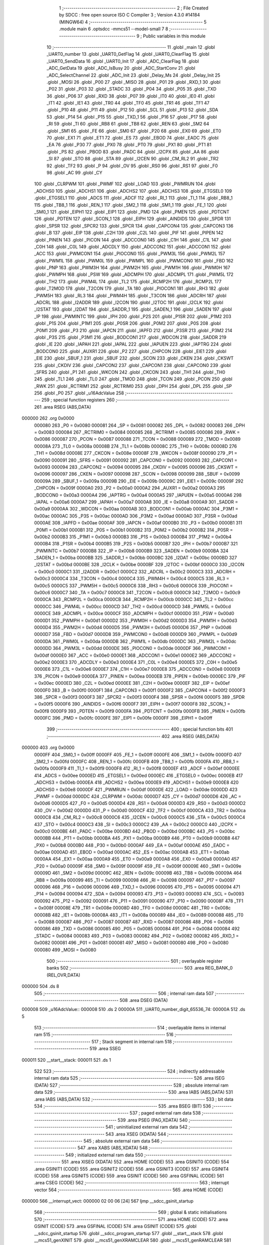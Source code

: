                                       1 ;--------------------------------------------------------
                                      2 ; File Created by SDCC : free open source ISO C Compiler 
                                      3 ; Version 4.3.0 #14184 (MINGW64)
                                      4 ;--------------------------------------------------------
                                      5 	.module main
                                      6 	.optsdcc -mmcs51 --model-small
                                      7 	
                                      8 ;--------------------------------------------------------
                                      9 ; Public variables in this module
                                     10 ;--------------------------------------------------------
                                     11 	.globl _main
                                     12 	.globl _UART0_number
                                     13 	.globl _UART0_GetFlag
                                     14 	.globl _UART0_ClearFlag
                                     15 	.globl _UART0_SendData
                                     16 	.globl _UART0_Init
                                     17 	.globl _ADC_ClearFlag
                                     18 	.globl _ADC_GetData
                                     19 	.globl _ADC_IsBusy
                                     20 	.globl _ADC_StartConv
                                     21 	.globl _ADC_SelectChannel
                                     22 	.globl _ADC_Init
                                     23 	.globl _Delay_Ms
                                     24 	.globl _Delay_Init
                                     25 	.globl _MOSI
                                     26 	.globl _P00
                                     27 	.globl _MISO
                                     28 	.globl _P01
                                     29 	.globl _RXD_1
                                     30 	.globl _P02
                                     31 	.globl _P03
                                     32 	.globl _STADC
                                     33 	.globl _P04
                                     34 	.globl _P05
                                     35 	.globl _TXD
                                     36 	.globl _P06
                                     37 	.globl _RXD
                                     38 	.globl _P07
                                     39 	.globl _IT0
                                     40 	.globl _IE0
                                     41 	.globl _IT1
                                     42 	.globl _IE1
                                     43 	.globl _TR0
                                     44 	.globl _TF0
                                     45 	.globl _TR1
                                     46 	.globl _TF1
                                     47 	.globl _P10
                                     48 	.globl _P11
                                     49 	.globl _P12
                                     50 	.globl _SCL
                                     51 	.globl _P13
                                     52 	.globl _SDA
                                     53 	.globl _P14
                                     54 	.globl _P15
                                     55 	.globl _TXD_1
                                     56 	.globl _P16
                                     57 	.globl _P17
                                     58 	.globl _RI
                                     59 	.globl _TI
                                     60 	.globl _RB8
                                     61 	.globl _TB8
                                     62 	.globl _REN
                                     63 	.globl _SM2
                                     64 	.globl _SM1
                                     65 	.globl _FE
                                     66 	.globl _SM0
                                     67 	.globl _P20
                                     68 	.globl _EX0
                                     69 	.globl _ET0
                                     70 	.globl _EX1
                                     71 	.globl _ET1
                                     72 	.globl _ES
                                     73 	.globl _EBOD
                                     74 	.globl _EADC
                                     75 	.globl _EA
                                     76 	.globl _P30
                                     77 	.globl _PX0
                                     78 	.globl _PT0
                                     79 	.globl _PX1
                                     80 	.globl _PT1
                                     81 	.globl _PS
                                     82 	.globl _PBOD
                                     83 	.globl _PADC
                                     84 	.globl _I2CPX
                                     85 	.globl _AA
                                     86 	.globl _SI
                                     87 	.globl _STO
                                     88 	.globl _STA
                                     89 	.globl _I2CEN
                                     90 	.globl _CM_RL2
                                     91 	.globl _TR2
                                     92 	.globl _TF2
                                     93 	.globl _P
                                     94 	.globl _OV
                                     95 	.globl _RS0
                                     96 	.globl _RS1
                                     97 	.globl _F0
                                     98 	.globl _AC
                                     99 	.globl _CY
                                    100 	.globl _CLRPWM
                                    101 	.globl _PWMF
                                    102 	.globl _LOAD
                                    103 	.globl _PWMRUN
                                    104 	.globl _ADCHS0
                                    105 	.globl _ADCHS1
                                    106 	.globl _ADCHS2
                                    107 	.globl _ADCHS3
                                    108 	.globl _ETGSEL0
                                    109 	.globl _ETGSEL1
                                    110 	.globl _ADCS
                                    111 	.globl _ADCF
                                    112 	.globl _RI_1
                                    113 	.globl _TI_1
                                    114 	.globl _RB8_1
                                    115 	.globl _TB8_1
                                    116 	.globl _REN_1
                                    117 	.globl _SM2_1
                                    118 	.globl _SM1_1
                                    119 	.globl _FE_1
                                    120 	.globl _SM0_1
                                    121 	.globl _EIPH1
                                    122 	.globl _EIP1
                                    123 	.globl _PMD
                                    124 	.globl _PMEN
                                    125 	.globl _PDTCNT
                                    126 	.globl _PDTEN
                                    127 	.globl _SCON_1
                                    128 	.globl _EIPH
                                    129 	.globl _AINDIDS
                                    130 	.globl _SPDR
                                    131 	.globl _SPSR
                                    132 	.globl _SPCR2
                                    133 	.globl _SPCR
                                    134 	.globl _CAPCON4
                                    135 	.globl _CAPCON3
                                    136 	.globl _B
                                    137 	.globl _EIP
                                    138 	.globl _C2H
                                    139 	.globl _C2L
                                    140 	.globl _PIF
                                    141 	.globl _PIPEN
                                    142 	.globl _PINEN
                                    143 	.globl _PICON
                                    144 	.globl _ADCCON0
                                    145 	.globl _C1H
                                    146 	.globl _C1L
                                    147 	.globl _C0H
                                    148 	.globl _C0L
                                    149 	.globl _ADCDLY
                                    150 	.globl _ADCCON2
                                    151 	.globl _ADCCON1
                                    152 	.globl _ACC
                                    153 	.globl _PWMCON1
                                    154 	.globl _PIOCON0
                                    155 	.globl _PWM3L
                                    156 	.globl _PWM2L
                                    157 	.globl _PWM1L
                                    158 	.globl _PWM0L
                                    159 	.globl _PWMPL
                                    160 	.globl _PWMCON0
                                    161 	.globl _FBD
                                    162 	.globl _PNP
                                    163 	.globl _PWM3H
                                    164 	.globl _PWM2H
                                    165 	.globl _PWM1H
                                    166 	.globl _PWM0H
                                    167 	.globl _PWMPH
                                    168 	.globl _PSW
                                    169 	.globl _ADCMPH
                                    170 	.globl _ADCMPL
                                    171 	.globl _PWM5L
                                    172 	.globl _TH2
                                    173 	.globl _PWM4L
                                    174 	.globl _TL2
                                    175 	.globl _RCMP2H
                                    176 	.globl _RCMP2L
                                    177 	.globl _T2MOD
                                    178 	.globl _T2CON
                                    179 	.globl _TA
                                    180 	.globl _PIOCON1
                                    181 	.globl _RH3
                                    182 	.globl _PWM5H
                                    183 	.globl _RL3
                                    184 	.globl _PWM4H
                                    185 	.globl _T3CON
                                    186 	.globl _ADCRH
                                    187 	.globl _ADCRL
                                    188 	.globl _I2ADDR
                                    189 	.globl _I2CON
                                    190 	.globl _I2TOC
                                    191 	.globl _I2CLK
                                    192 	.globl _I2STAT
                                    193 	.globl _I2DAT
                                    194 	.globl _SADDR_1
                                    195 	.globl _SADEN_1
                                    196 	.globl _SADEN
                                    197 	.globl _IP
                                    198 	.globl _PWMINTC
                                    199 	.globl _IPH
                                    200 	.globl _P2S
                                    201 	.globl _P1SR
                                    202 	.globl _P1M2
                                    203 	.globl _P1S
                                    204 	.globl _P1M1
                                    205 	.globl _P0SR
                                    206 	.globl _P0M2
                                    207 	.globl _P0S
                                    208 	.globl _P0M1
                                    209 	.globl _P3
                                    210 	.globl _IAPCN
                                    211 	.globl _IAPFD
                                    212 	.globl _P3SR
                                    213 	.globl _P3M2
                                    214 	.globl _P3S
                                    215 	.globl _P3M1
                                    216 	.globl _BODCON1
                                    217 	.globl _WDCON
                                    218 	.globl _SADDR
                                    219 	.globl _IE
                                    220 	.globl _IAPAH
                                    221 	.globl _IAPAL
                                    222 	.globl _IAPUEN
                                    223 	.globl _IAPTRG
                                    224 	.globl _BODCON0
                                    225 	.globl _AUXR1
                                    226 	.globl _P2
                                    227 	.globl _CHPCON
                                    228 	.globl _EIE1
                                    229 	.globl _EIE
                                    230 	.globl _SBUF_1
                                    231 	.globl _SBUF
                                    232 	.globl _SCON
                                    233 	.globl _CKEN
                                    234 	.globl _CKSWT
                                    235 	.globl _CKDIV
                                    236 	.globl _CAPCON2
                                    237 	.globl _CAPCON1
                                    238 	.globl _CAPCON0
                                    239 	.globl _SFRS
                                    240 	.globl _P1
                                    241 	.globl _WKCON
                                    242 	.globl _CKCON
                                    243 	.globl _TH1
                                    244 	.globl _TH0
                                    245 	.globl _TL1
                                    246 	.globl _TL0
                                    247 	.globl _TMOD
                                    248 	.globl _TCON
                                    249 	.globl _PCON
                                    250 	.globl _RWK
                                    251 	.globl _RCTRIM1
                                    252 	.globl _RCTRIM0
                                    253 	.globl _DPH
                                    254 	.globl _DPL
                                    255 	.globl _SP
                                    256 	.globl _P0
                                    257 	.globl _u16AdcValue
                                    258 ;--------------------------------------------------------
                                    259 ; special function registers
                                    260 ;--------------------------------------------------------
                                    261 	.area RSEG    (ABS,DATA)
      000000                        262 	.org 0x0000
                           000080   263 _P0	=	0x0080
                           000081   264 _SP	=	0x0081
                           000082   265 _DPL	=	0x0082
                           000083   266 _DPH	=	0x0083
                           000084   267 _RCTRIM0	=	0x0084
                           000085   268 _RCTRIM1	=	0x0085
                           000086   269 _RWK	=	0x0086
                           000087   270 _PCON	=	0x0087
                           000088   271 _TCON	=	0x0088
                           000089   272 _TMOD	=	0x0089
                           00008A   273 _TL0	=	0x008a
                           00008B   274 _TL1	=	0x008b
                           00008C   275 _TH0	=	0x008c
                           00008D   276 _TH1	=	0x008d
                           00008E   277 _CKCON	=	0x008e
                           00008F   278 _WKCON	=	0x008f
                           000090   279 _P1	=	0x0090
                           000091   280 _SFRS	=	0x0091
                           000092   281 _CAPCON0	=	0x0092
                           000093   282 _CAPCON1	=	0x0093
                           000094   283 _CAPCON2	=	0x0094
                           000095   284 _CKDIV	=	0x0095
                           000096   285 _CKSWT	=	0x0096
                           000097   286 _CKEN	=	0x0097
                           000098   287 _SCON	=	0x0098
                           000099   288 _SBUF	=	0x0099
                           00009A   289 _SBUF_1	=	0x009a
                           00009B   290 _EIE	=	0x009b
                           00009C   291 _EIE1	=	0x009c
                           00009F   292 _CHPCON	=	0x009f
                           0000A0   293 _P2	=	0x00a0
                           0000A2   294 _AUXR1	=	0x00a2
                           0000A3   295 _BODCON0	=	0x00a3
                           0000A4   296 _IAPTRG	=	0x00a4
                           0000A5   297 _IAPUEN	=	0x00a5
                           0000A6   298 _IAPAL	=	0x00a6
                           0000A7   299 _IAPAH	=	0x00a7
                           0000A8   300 _IE	=	0x00a8
                           0000A9   301 _SADDR	=	0x00a9
                           0000AA   302 _WDCON	=	0x00aa
                           0000AB   303 _BODCON1	=	0x00ab
                           0000AC   304 _P3M1	=	0x00ac
                           0000AC   305 _P3S	=	0x00ac
                           0000AD   306 _P3M2	=	0x00ad
                           0000AD   307 _P3SR	=	0x00ad
                           0000AE   308 _IAPFD	=	0x00ae
                           0000AF   309 _IAPCN	=	0x00af
                           0000B0   310 _P3	=	0x00b0
                           0000B1   311 _P0M1	=	0x00b1
                           0000B1   312 _P0S	=	0x00b1
                           0000B2   313 _P0M2	=	0x00b2
                           0000B2   314 _P0SR	=	0x00b2
                           0000B3   315 _P1M1	=	0x00b3
                           0000B3   316 _P1S	=	0x00b3
                           0000B4   317 _P1M2	=	0x00b4
                           0000B4   318 _P1SR	=	0x00b4
                           0000B5   319 _P2S	=	0x00b5
                           0000B7   320 _IPH	=	0x00b7
                           0000B7   321 _PWMINTC	=	0x00b7
                           0000B8   322 _IP	=	0x00b8
                           0000B9   323 _SADEN	=	0x00b9
                           0000BA   324 _SADEN_1	=	0x00ba
                           0000BB   325 _SADDR_1	=	0x00bb
                           0000BC   326 _I2DAT	=	0x00bc
                           0000BD   327 _I2STAT	=	0x00bd
                           0000BE   328 _I2CLK	=	0x00be
                           0000BF   329 _I2TOC	=	0x00bf
                           0000C0   330 _I2CON	=	0x00c0
                           0000C1   331 _I2ADDR	=	0x00c1
                           0000C2   332 _ADCRL	=	0x00c2
                           0000C3   333 _ADCRH	=	0x00c3
                           0000C4   334 _T3CON	=	0x00c4
                           0000C4   335 _PWM4H	=	0x00c4
                           0000C5   336 _RL3	=	0x00c5
                           0000C5   337 _PWM5H	=	0x00c5
                           0000C6   338 _RH3	=	0x00c6
                           0000C6   339 _PIOCON1	=	0x00c6
                           0000C7   340 _TA	=	0x00c7
                           0000C8   341 _T2CON	=	0x00c8
                           0000C9   342 _T2MOD	=	0x00c9
                           0000CA   343 _RCMP2L	=	0x00ca
                           0000CB   344 _RCMP2H	=	0x00cb
                           0000CC   345 _TL2	=	0x00cc
                           0000CC   346 _PWM4L	=	0x00cc
                           0000CD   347 _TH2	=	0x00cd
                           0000CD   348 _PWM5L	=	0x00cd
                           0000CE   349 _ADCMPL	=	0x00ce
                           0000CF   350 _ADCMPH	=	0x00cf
                           0000D0   351 _PSW	=	0x00d0
                           0000D1   352 _PWMPH	=	0x00d1
                           0000D2   353 _PWM0H	=	0x00d2
                           0000D3   354 _PWM1H	=	0x00d3
                           0000D4   355 _PWM2H	=	0x00d4
                           0000D5   356 _PWM3H	=	0x00d5
                           0000D6   357 _PNP	=	0x00d6
                           0000D7   358 _FBD	=	0x00d7
                           0000D8   359 _PWMCON0	=	0x00d8
                           0000D9   360 _PWMPL	=	0x00d9
                           0000DA   361 _PWM0L	=	0x00da
                           0000DB   362 _PWM1L	=	0x00db
                           0000DC   363 _PWM2L	=	0x00dc
                           0000DD   364 _PWM3L	=	0x00dd
                           0000DE   365 _PIOCON0	=	0x00de
                           0000DF   366 _PWMCON1	=	0x00df
                           0000E0   367 _ACC	=	0x00e0
                           0000E1   368 _ADCCON1	=	0x00e1
                           0000E2   369 _ADCCON2	=	0x00e2
                           0000E3   370 _ADCDLY	=	0x00e3
                           0000E4   371 _C0L	=	0x00e4
                           0000E5   372 _C0H	=	0x00e5
                           0000E6   373 _C1L	=	0x00e6
                           0000E7   374 _C1H	=	0x00e7
                           0000E8   375 _ADCCON0	=	0x00e8
                           0000E9   376 _PICON	=	0x00e9
                           0000EA   377 _PINEN	=	0x00ea
                           0000EB   378 _PIPEN	=	0x00eb
                           0000EC   379 _PIF	=	0x00ec
                           0000ED   380 _C2L	=	0x00ed
                           0000EE   381 _C2H	=	0x00ee
                           0000EF   382 _EIP	=	0x00ef
                           0000F0   383 _B	=	0x00f0
                           0000F1   384 _CAPCON3	=	0x00f1
                           0000F2   385 _CAPCON4	=	0x00f2
                           0000F3   386 _SPCR	=	0x00f3
                           0000F3   387 _SPCR2	=	0x00f3
                           0000F4   388 _SPSR	=	0x00f4
                           0000F5   389 _SPDR	=	0x00f5
                           0000F6   390 _AINDIDS	=	0x00f6
                           0000F7   391 _EIPH	=	0x00f7
                           0000F8   392 _SCON_1	=	0x00f8
                           0000F9   393 _PDTEN	=	0x00f9
                           0000FA   394 _PDTCNT	=	0x00fa
                           0000FB   395 _PMEN	=	0x00fb
                           0000FC   396 _PMD	=	0x00fc
                           0000FE   397 _EIP1	=	0x00fe
                           0000FF   398 _EIPH1	=	0x00ff
                                    399 ;--------------------------------------------------------
                                    400 ; special function bits
                                    401 ;--------------------------------------------------------
                                    402 	.area RSEG    (ABS,DATA)
      000000                        403 	.org 0x0000
                           0000FF   404 _SM0_1	=	0x00ff
                           0000FF   405 _FE_1	=	0x00ff
                           0000FE   406 _SM1_1	=	0x00fe
                           0000FD   407 _SM2_1	=	0x00fd
                           0000FC   408 _REN_1	=	0x00fc
                           0000FB   409 _TB8_1	=	0x00fb
                           0000FA   410 _RB8_1	=	0x00fa
                           0000F9   411 _TI_1	=	0x00f9
                           0000F8   412 _RI_1	=	0x00f8
                           0000EF   413 _ADCF	=	0x00ef
                           0000EE   414 _ADCS	=	0x00ee
                           0000ED   415 _ETGSEL1	=	0x00ed
                           0000EC   416 _ETGSEL0	=	0x00ec
                           0000EB   417 _ADCHS3	=	0x00eb
                           0000EA   418 _ADCHS2	=	0x00ea
                           0000E9   419 _ADCHS1	=	0x00e9
                           0000E8   420 _ADCHS0	=	0x00e8
                           0000DF   421 _PWMRUN	=	0x00df
                           0000DE   422 _LOAD	=	0x00de
                           0000DD   423 _PWMF	=	0x00dd
                           0000DC   424 _CLRPWM	=	0x00dc
                           0000D7   425 _CY	=	0x00d7
                           0000D6   426 _AC	=	0x00d6
                           0000D5   427 _F0	=	0x00d5
                           0000D4   428 _RS1	=	0x00d4
                           0000D3   429 _RS0	=	0x00d3
                           0000D2   430 _OV	=	0x00d2
                           0000D0   431 _P	=	0x00d0
                           0000CF   432 _TF2	=	0x00cf
                           0000CA   433 _TR2	=	0x00ca
                           0000C8   434 _CM_RL2	=	0x00c8
                           0000C6   435 _I2CEN	=	0x00c6
                           0000C5   436 _STA	=	0x00c5
                           0000C4   437 _STO	=	0x00c4
                           0000C3   438 _SI	=	0x00c3
                           0000C2   439 _AA	=	0x00c2
                           0000C0   440 _I2CPX	=	0x00c0
                           0000BE   441 _PADC	=	0x00be
                           0000BD   442 _PBOD	=	0x00bd
                           0000BC   443 _PS	=	0x00bc
                           0000BB   444 _PT1	=	0x00bb
                           0000BA   445 _PX1	=	0x00ba
                           0000B9   446 _PT0	=	0x00b9
                           0000B8   447 _PX0	=	0x00b8
                           0000B0   448 _P30	=	0x00b0
                           0000AF   449 _EA	=	0x00af
                           0000AE   450 _EADC	=	0x00ae
                           0000AD   451 _EBOD	=	0x00ad
                           0000AC   452 _ES	=	0x00ac
                           0000AB   453 _ET1	=	0x00ab
                           0000AA   454 _EX1	=	0x00aa
                           0000A9   455 _ET0	=	0x00a9
                           0000A8   456 _EX0	=	0x00a8
                           0000A0   457 _P20	=	0x00a0
                           00009F   458 _SM0	=	0x009f
                           00009F   459 _FE	=	0x009f
                           00009E   460 _SM1	=	0x009e
                           00009D   461 _SM2	=	0x009d
                           00009C   462 _REN	=	0x009c
                           00009B   463 _TB8	=	0x009b
                           00009A   464 _RB8	=	0x009a
                           000099   465 _TI	=	0x0099
                           000098   466 _RI	=	0x0098
                           000097   467 _P17	=	0x0097
                           000096   468 _P16	=	0x0096
                           000096   469 _TXD_1	=	0x0096
                           000095   470 _P15	=	0x0095
                           000094   471 _P14	=	0x0094
                           000094   472 _SDA	=	0x0094
                           000093   473 _P13	=	0x0093
                           000093   474 _SCL	=	0x0093
                           000092   475 _P12	=	0x0092
                           000091   476 _P11	=	0x0091
                           000090   477 _P10	=	0x0090
                           00008F   478 _TF1	=	0x008f
                           00008E   479 _TR1	=	0x008e
                           00008D   480 _TF0	=	0x008d
                           00008C   481 _TR0	=	0x008c
                           00008B   482 _IE1	=	0x008b
                           00008A   483 _IT1	=	0x008a
                           000089   484 _IE0	=	0x0089
                           000088   485 _IT0	=	0x0088
                           000087   486 _P07	=	0x0087
                           000087   487 _RXD	=	0x0087
                           000086   488 _P06	=	0x0086
                           000086   489 _TXD	=	0x0086
                           000085   490 _P05	=	0x0085
                           000084   491 _P04	=	0x0084
                           000084   492 _STADC	=	0x0084
                           000083   493 _P03	=	0x0083
                           000082   494 _P02	=	0x0082
                           000082   495 _RXD_1	=	0x0082
                           000081   496 _P01	=	0x0081
                           000081   497 _MISO	=	0x0081
                           000080   498 _P00	=	0x0080
                           000080   499 _MOSI	=	0x0080
                                    500 ;--------------------------------------------------------
                                    501 ; overlayable register banks
                                    502 ;--------------------------------------------------------
                                    503 	.area REG_BANK_0	(REL,OVR,DATA)
      000000                        504 	.ds 8
                                    505 ;--------------------------------------------------------
                                    506 ; internal ram data
                                    507 ;--------------------------------------------------------
                                    508 	.area DSEG    (DATA)
      000008                        509 _u16AdcValue::
      000008                        510 	.ds 2
      00000A                        511 _UART0_number_digit_65536_74:
      00000A                        512 	.ds 5
                                    513 ;--------------------------------------------------------
                                    514 ; overlayable items in internal ram
                                    515 ;--------------------------------------------------------
                                    516 ;--------------------------------------------------------
                                    517 ; Stack segment in internal ram
                                    518 ;--------------------------------------------------------
                                    519 	.area SSEG
      000011                        520 __start__stack:
      000011                        521 	.ds	1
                                    522 
                                    523 ;--------------------------------------------------------
                                    524 ; indirectly addressable internal ram data
                                    525 ;--------------------------------------------------------
                                    526 	.area ISEG    (DATA)
                                    527 ;--------------------------------------------------------
                                    528 ; absolute internal ram data
                                    529 ;--------------------------------------------------------
                                    530 	.area IABS    (ABS,DATA)
                                    531 	.area IABS    (ABS,DATA)
                                    532 ;--------------------------------------------------------
                                    533 ; bit data
                                    534 ;--------------------------------------------------------
                                    535 	.area BSEG    (BIT)
                                    536 ;--------------------------------------------------------
                                    537 ; paged external ram data
                                    538 ;--------------------------------------------------------
                                    539 	.area PSEG    (PAG,XDATA)
                                    540 ;--------------------------------------------------------
                                    541 ; uninitialized external ram data
                                    542 ;--------------------------------------------------------
                                    543 	.area XSEG    (XDATA)
                                    544 ;--------------------------------------------------------
                                    545 ; absolute external ram data
                                    546 ;--------------------------------------------------------
                                    547 	.area XABS    (ABS,XDATA)
                                    548 ;--------------------------------------------------------
                                    549 ; initialized external ram data
                                    550 ;--------------------------------------------------------
                                    551 	.area XISEG   (XDATA)
                                    552 	.area HOME    (CODE)
                                    553 	.area GSINIT0 (CODE)
                                    554 	.area GSINIT1 (CODE)
                                    555 	.area GSINIT2 (CODE)
                                    556 	.area GSINIT3 (CODE)
                                    557 	.area GSINIT4 (CODE)
                                    558 	.area GSINIT5 (CODE)
                                    559 	.area GSINIT  (CODE)
                                    560 	.area GSFINAL (CODE)
                                    561 	.area CSEG    (CODE)
                                    562 ;--------------------------------------------------------
                                    563 ; interrupt vector
                                    564 ;--------------------------------------------------------
                                    565 	.area HOME    (CODE)
      000000                        566 __interrupt_vect:
      000000 02 00 06         [24]  567 	ljmp	__sdcc_gsinit_startup
                                    568 ;--------------------------------------------------------
                                    569 ; global & static initialisations
                                    570 ;--------------------------------------------------------
                                    571 	.area HOME    (CODE)
                                    572 	.area GSINIT  (CODE)
                                    573 	.area GSFINAL (CODE)
                                    574 	.area GSINIT  (CODE)
                                    575 	.globl __sdcc_gsinit_startup
                                    576 	.globl __sdcc_program_startup
                                    577 	.globl __start__stack
                                    578 	.globl __mcs51_genXINIT
                                    579 	.globl __mcs51_genXRAMCLEAR
                                    580 	.globl __mcs51_genRAMCLEAR
                                    581 	.area GSFINAL (CODE)
      00005F 02 00 03         [24]  582 	ljmp	__sdcc_program_startup
                                    583 ;--------------------------------------------------------
                                    584 ; Home
                                    585 ;--------------------------------------------------------
                                    586 	.area HOME    (CODE)
                                    587 	.area HOME    (CODE)
      000003                        588 __sdcc_program_startup:
      000003 02 00 F1         [24]  589 	ljmp	_main
                                    590 ;	return from main will return to caller
                                    591 ;--------------------------------------------------------
                                    592 ; code
                                    593 ;--------------------------------------------------------
                                    594 	.area CSEG    (CODE)
                                    595 ;------------------------------------------------------------
                                    596 ;Allocation info for local variables in function 'UART0_number'
                                    597 ;------------------------------------------------------------
                                    598 ;number                    Allocated to registers r6 r7 
                                    599 ;count                     Allocated to registers r5 
                                    600 ;digit                     Allocated with name '_UART0_number_digit_65536_74'
                                    601 ;------------------------------------------------------------
                                    602 ;	main.c:9: void UART0_number(int number)
                                    603 ;	-----------------------------------------
                                    604 ;	 function UART0_number
                                    605 ;	-----------------------------------------
      000062                        606 _UART0_number:
                           000007   607 	ar7 = 0x07
                           000006   608 	ar6 = 0x06
                           000005   609 	ar5 = 0x05
                           000004   610 	ar4 = 0x04
                           000003   611 	ar3 = 0x03
                           000002   612 	ar2 = 0x02
                           000001   613 	ar1 = 0x01
                           000000   614 	ar0 = 0x00
      000062 AE 82            [24]  615 	mov	r6,dpl
      000064 AF 83            [24]  616 	mov	r7,dph
                                    617 ;	main.c:11: char count = 0;
      000066 7D 00            [12]  618 	mov	r5,#0x00
                                    619 ;	main.c:12: char digit[5] = "";
      000068 8D 0A            [24]  620 	mov	_UART0_number_digit_65536_74,r5
      00006A 8D 0B            [24]  621 	mov	(_UART0_number_digit_65536_74 + 0x0001),r5
      00006C 8D 0C            [24]  622 	mov	(_UART0_number_digit_65536_74 + 0x0002),r5
      00006E 8D 0D            [24]  623 	mov	(_UART0_number_digit_65536_74 + 0x0003),r5
      000070 8D 0E            [24]  624 	mov	(_UART0_number_digit_65536_74 + 0x0004),r5
                                    625 ;	main.c:13: if (number == 0)
      000072 EE               [12]  626 	mov	a,r6
      000073 4F               [12]  627 	orl	a,r7
                                    628 ;	main.c:15: digit[0] = 0;
      000074 70 04            [24]  629 	jnz	00116$
      000076 F5 0A            [12]  630 	mov	_UART0_number_digit_65536_74,a
                                    631 ;	main.c:16: count = 1;
      000078 7D 01            [12]  632 	mov	r5,#0x01
                                    633 ;	main.c:18: while (number != 0)
      00007A                        634 00116$:
      00007A                        635 00103$:
      00007A EE               [12]  636 	mov	a,r6
      00007B 4F               [12]  637 	orl	a,r7
      00007C 60 3D            [24]  638 	jz	00120$
                                    639 ;	main.c:20: digit[count] = number % 10;
      00007E ED               [12]  640 	mov	a,r5
      00007F 24 0A            [12]  641 	add	a,#_UART0_number_digit_65536_74
      000081 F9               [12]  642 	mov	r1,a
      000082 75 0F 0A         [24]  643 	mov	__modsint_PARM_2,#0x0a
      000085 75 10 00         [24]  644 	mov	(__modsint_PARM_2 + 1),#0x00
      000088 8E 82            [24]  645 	mov	dpl,r6
      00008A 8F 83            [24]  646 	mov	dph,r7
      00008C C0 07            [24]  647 	push	ar7
      00008E C0 06            [24]  648 	push	ar6
      000090 C0 05            [24]  649 	push	ar5
      000092 C0 01            [24]  650 	push	ar1
      000094 12 02 AB         [24]  651 	lcall	__modsint
      000097 AB 82            [24]  652 	mov	r3,dpl
      000099 D0 01            [24]  653 	pop	ar1
      00009B D0 05            [24]  654 	pop	ar5
      00009D D0 06            [24]  655 	pop	ar6
      00009F D0 07            [24]  656 	pop	ar7
      0000A1 A7 03            [24]  657 	mov	@r1,ar3
                                    658 ;	main.c:21: count++;
      0000A3 0D               [12]  659 	inc	r5
                                    660 ;	main.c:22: number /= 10;
      0000A4 75 0F 0A         [24]  661 	mov	__divsint_PARM_2,#0x0a
      0000A7 75 10 00         [24]  662 	mov	(__divsint_PARM_2 + 1),#0x00
      0000AA 8E 82            [24]  663 	mov	dpl,r6
      0000AC 8F 83            [24]  664 	mov	dph,r7
      0000AE C0 05            [24]  665 	push	ar5
      0000B0 12 02 E1         [24]  666 	lcall	__divsint
      0000B3 AE 82            [24]  667 	mov	r6,dpl
      0000B5 AF 83            [24]  668 	mov	r7,dph
      0000B7 D0 05            [24]  669 	pop	ar5
                                    670 ;	main.c:24: while (count != 0)
      0000B9 80 BF            [24]  671 	sjmp	00103$
      0000BB                        672 00120$:
      0000BB 8D 07            [24]  673 	mov	ar7,r5
      0000BD                        674 00109$:
      0000BD EF               [12]  675 	mov	a,r7
      0000BE 60 30            [24]  676 	jz	00112$
                                    677 ;	main.c:26: UART0_SendData(digit[count - 1] + 0x30);
      0000C0 8F 06            [24]  678 	mov	ar6,r7
      0000C2 EE               [12]  679 	mov	a,r6
      0000C3 14               [12]  680 	dec	a
      0000C4 24 0A            [12]  681 	add	a,#_UART0_number_digit_65536_74
      0000C6 F9               [12]  682 	mov	r1,a
      0000C7 87 06            [24]  683 	mov	ar6,@r1
      0000C9 74 30            [12]  684 	mov	a,#0x30
      0000CB 2E               [12]  685 	add	a,r6
      0000CC F5 82            [12]  686 	mov	dpl,a
      0000CE C0 07            [24]  687 	push	ar7
      0000D0 12 02 13         [24]  688 	lcall	_UART0_SendData
      0000D3 D0 07            [24]  689 	pop	ar7
                                    690 ;	main.c:27: while (UART0_GetFlag(UART0_TX_FLAG) == 0)
      0000D5                        691 00106$:
      0000D5 75 82 02         [24]  692 	mov	dpl,#0x02
      0000D8 C0 07            [24]  693 	push	ar7
      0000DA 12 02 27         [24]  694 	lcall	_UART0_GetFlag
      0000DD E5 82            [12]  695 	mov	a,dpl
      0000DF D0 07            [24]  696 	pop	ar7
      0000E1 60 F2            [24]  697 	jz	00106$
                                    698 ;	main.c:30: UART0_ClearFlag(UART0_TX_FLAG);
      0000E3 75 82 02         [24]  699 	mov	dpl,#0x02
      0000E6 C0 07            [24]  700 	push	ar7
      0000E8 12 02 21         [24]  701 	lcall	_UART0_ClearFlag
      0000EB D0 07            [24]  702 	pop	ar7
                                    703 ;	main.c:31: count--;
      0000ED 1F               [12]  704 	dec	r7
      0000EE 80 CD            [24]  705 	sjmp	00109$
      0000F0                        706 00112$:
                                    707 ;	main.c:33: }
      0000F0 22               [24]  708 	ret
                                    709 ;------------------------------------------------------------
                                    710 ;Allocation info for local variables in function 'main'
                                    711 ;------------------------------------------------------------
                                    712 ;	main.c:34: void main(void)
                                    713 ;	-----------------------------------------
                                    714 ;	 function main
                                    715 ;	-----------------------------------------
      0000F1                        716 _main:
                                    717 ;	main.c:36: Delay_Init();
      0000F1 12 01 3D         [24]  718 	lcall	_Delay_Init
                                    719 ;	main.c:37: ADC_Init(); /* Channel 4, Chan so 1 cua IC */
      0000F4 12 01 8C         [24]  720 	lcall	_ADC_Init
                                    721 ;	main.c:38: ADC_SelectChannel(4);
      0000F7 75 82 04         [24]  722 	mov	dpl,#0x04
      0000FA 12 01 9F         [24]  723 	lcall	_ADC_SelectChannel
                                    724 ;	main.c:39: UART0_Init();
      0000FD 12 01 E1         [24]  725 	lcall	_UART0_Init
                                    726 ;	main.c:40: while (1)
      000100                        727 00108$:
                                    728 ;	main.c:42: ADC_StartConv();
      000100 12 01 AB         [24]  729 	lcall	_ADC_StartConv
                                    730 ;	main.c:43: while (ADC_IsBusy())
      000103                        731 00101$:
      000103 12 01 AE         [24]  732 	lcall	_ADC_IsBusy
      000106 E5 82            [12]  733 	mov	a,dpl
      000108 70 F9            [24]  734 	jnz	00101$
                                    735 ;	main.c:46: u16AdcValue = ADC_GetData();
      00010A 12 01 B5         [24]  736 	lcall	_ADC_GetData
      00010D 85 82 08         [24]  737 	mov	_u16AdcValue,dpl
      000110 85 83 09         [24]  738 	mov	(_u16AdcValue + 1),dph
                                    739 ;	main.c:48: ADC_ClearFlag();
      000113 12 01 D6         [24]  740 	lcall	_ADC_ClearFlag
                                    741 ;	main.c:49: UART0_number(u16AdcValue);
      000116 85 08 82         [24]  742 	mov	dpl,_u16AdcValue
      000119 85 09 83         [24]  743 	mov	dph,(_u16AdcValue + 1)
      00011C 12 00 62         [24]  744 	lcall	_UART0_number
                                    745 ;	main.c:50: UART0_SendData(0x0a);
      00011F 75 82 0A         [24]  746 	mov	dpl,#0x0a
      000122 12 02 13         [24]  747 	lcall	_UART0_SendData
                                    748 ;	main.c:51: while (UART0_GetFlag(UART0_TX_FLAG) == 0)
      000125                        749 00104$:
      000125 75 82 02         [24]  750 	mov	dpl,#0x02
      000128 12 02 27         [24]  751 	lcall	_UART0_GetFlag
      00012B E5 82            [12]  752 	mov	a,dpl
      00012D 60 F6            [24]  753 	jz	00104$
                                    754 ;	main.c:54: UART0_ClearFlag(UART0_TX_FLAG);
      00012F 75 82 02         [24]  755 	mov	dpl,#0x02
      000132 12 02 21         [24]  756 	lcall	_UART0_ClearFlag
                                    757 ;	main.c:55: Delay_Ms(10);
      000135 90 00 0A         [24]  758 	mov	dptr,#0x000a
      000138 12 01 4D         [24]  759 	lcall	_Delay_Ms
                                    760 ;	main.c:57: }
      00013B 80 C3            [24]  761 	sjmp	00108$
                                    762 	.area CSEG    (CODE)
                                    763 	.area CONST   (CODE)
                                    764 	.area XINIT   (CODE)
                                    765 	.area CABS    (ABS,CODE)
